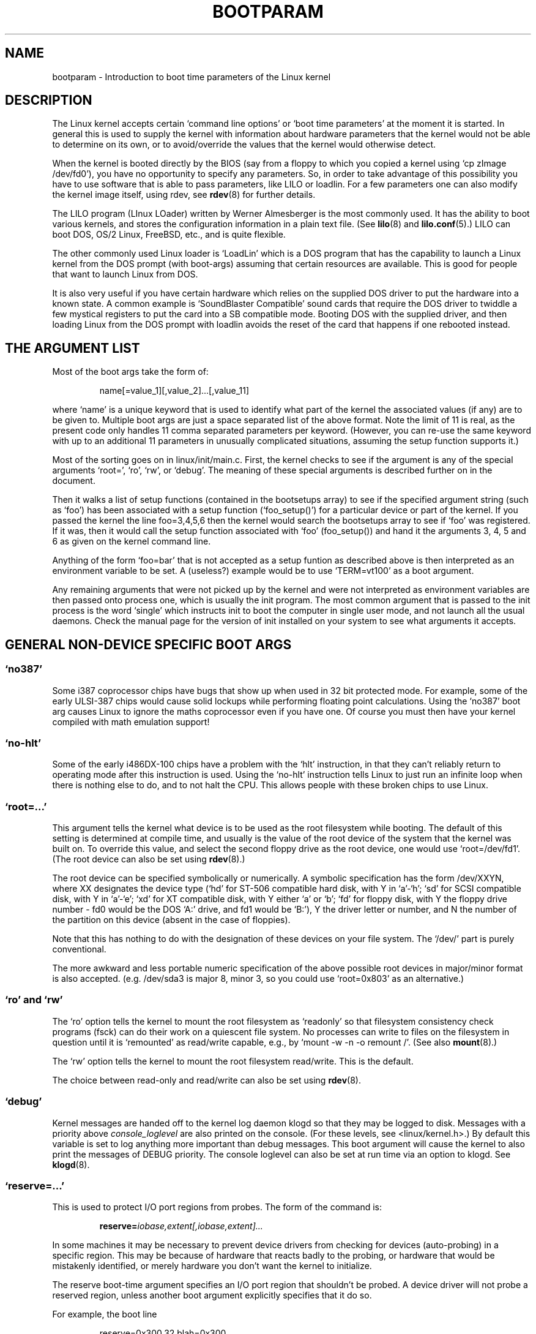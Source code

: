.\" Copyright (c) 1995 Paul Gortmaker
.\"
.\" This is free documentation; you can redistribute it and/or
.\" modify it under the terms of the GNU General Public License as
.\" published by the Free Software Foundation; either version 2 of
.\" the License, or (at your option) any later version.
.\"
.\" The GNU General Public License's references to "object code"
.\" and "executables" are to be interpreted as the output of any
.\" document formatting or typesetting system, including
.\" intermediate and printed output.
.\"
.\" This manual is distributed in the hope that it will be useful,
.\" but WITHOUT ANY WARRANTY; without even the implied warranty of
.\" MERCHANTABILITY or FITNESS FOR A PARTICULAR PURPOSE.  See the
.\" GNU General Public License for more details.
.\"
.\" You should have received a copy of the GNU General Public
.\" License along with this manual; if not, write to the Free
.\" Software Foundation, Inc., 675 Mass Ave, Cambridge, MA 02139,
.\" USA.
.\"
.\" This man page written 950814 by aeb, based on Paul Gortmaker's HOWTO
.\" (dated v1.0.1, 15/08/95).
.\"
.TH BOOTPARAM 7 "15 August 1995" "Linux 1.3.19" "Linux Programmer's Manual"
.SH NAME
bootparam \- Introduction to boot time parameters of the Linux kernel
.SH DESCRIPTION
The Linux kernel accepts certain `command line options' or `boot time
parameters' at the moment it is started. In general this is used to
supply the kernel with information about hardware parameters that
the kernel would not be able to determine on its own, or to avoid/override
the values that the kernel would otherwise detect.

When the kernel is booted directly by the BIOS (say from a floppy to
which you copied a kernel using `cp zImage /dev/fd0'),
you have no opportunity to specify any parameters.
So, in order to take advantage of this possibility you have to
use software that is able to pass parameters, like LILO or loadlin.
For a few parameters one can also modify the kernel image itself,
using rdev, see
.BR rdev (8)
for further details.

The LILO program (LInux LOader) written by Werner Almesberger is the
most commonly used. It has the ability to boot various kernels, and
stores the configuration information in a plain text file. (See
.BR lilo (8)
and
.BR lilo.conf (5).)
LILO can boot DOS, OS/2 Linux, FreeBSD, etc., and is quite flexible.

The other commonly used Linux loader is `LoadLin' which is a DOS
program that has the capability to launch a Linux kernel from the DOS
prompt (with boot-args) assuming that certain resources are available.
This is good for people that want to launch Linux from DOS.

It is also very useful if you have certain hardware which relies on
the supplied DOS driver to put the hardware into a known state. A
common example is `SoundBlaster Compatible' sound cards that require
the DOS driver to twiddle a few mystical registers to put the card
into a SB compatible mode. Booting DOS with the supplied driver, and
then loading Linux from the DOS prompt with loadlin avoids the reset
of the card that happens if one rebooted instead.

.SH  THE ARGUMENT LIST

Most of the boot args take the form of:
.IP
name[=value_1][,value_2]...[,value_11]
.LP
where `name' is a unique keyword that is used to identify what part of
the kernel the associated values (if any) are to be given to. Multiple
boot args are just a space separated list of the above format. Note
the limit of 11 is real, as the present code only handles 11 comma
separated parameters per keyword. (However, you can re-use the same
keyword with up to an additional 11 parameters in unusually
complicated situations, assuming the setup function supports it.)

Most of the sorting goes on in linux/init/main.c.  First, the kernel
checks to see if the argument is any of the special arguments `root=',
`ro', `rw', or `debug'.  The meaning of these special arguments is
described further on in the document.

Then it walks a list of setup functions (contained in the bootsetups
array) to see if the specified argument string (such as `foo') has
been associated with a setup function (`foo_setup()') for a particular
device or part of the kernel. If you passed the kernel the line
foo=3,4,5,6 then the kernel would search the bootsetups array to see
if `foo' was registered. If it was, then it would call the setup
function associated with `foo' (foo_setup()) and hand it the arguments
3, 4, 5 and 6 as given on the kernel command line.

Anything of the form `foo=bar' that is not accepted as a setup funtion
as described above is then interpreted as an environment variable to
be set. A (useless?) example would be to use `TERM=vt100' as a boot
argument.

Any remaining arguments that were not picked up by the kernel and were
not interpreted as environment variables are then passed onto process
one, which is usually the init program. The most common argument that
is passed to the init process is the word `single' which instructs init
to boot the computer in single user mode, and not launch all the usual
daemons. Check the manual page for the version of init installed on
your system to see what arguments it accepts.

.SH "GENERAL NON-DEVICE SPECIFIC BOOT ARGS"

.SS  "`no387'"

Some i387 coprocessor chips have bugs that show up when used in 32 bit
protected mode. For example, some of the early ULSI-387 chips would
cause solid lockups while performing floating point calculations.
Using the `no387' boot arg causes Linux to ignore the maths
coprocessor even if you have one. Of course you must then have your
kernel compiled with math emulation support!

.SS "`no-hlt'"

Some of the early i486DX-100 chips have a problem with the `hlt'
instruction, in that they can't reliably return to operating mode
after this instruction is used. Using the `no-hlt' instruction tells
Linux to just run an infinite loop when there is nothing else to do,
and to not halt the CPU. This allows people with these broken chips
to use Linux.

.SS "`root=...'"

This argument tells the kernel what device is to be used as the root
filesystem while booting. The default of this setting is determined
at compile time, and usually is the value of the root device of the
system that the kernel was built on. To override this value, and
select the second floppy drive as the root device, one would
use `root=/dev/fd1'. (The root device can also be set using
.BR rdev (8).)

The root device can be specified symbolically or numerically.
A symbolic specification has the form /dev/XXYN, where XX designates
the device type (`hd' for ST-506 compatible hard disk, with Y in
`a'-`h'; `sd' for SCSI compatible disk, with Y in `a'-`e'; `xd'
for XT compatible disk, with Y either `a' or `b'; `fd' for
floppy disk, with Y the floppy drive number - fd0 would be
the DOS `A:' drive, and fd1 would be `B:'), Y the driver letter or
number, and N the number of the partition on this device
(absent in the case of floppies).

Note that this has nothing to do with the designation of these
devices on your file system. The `/dev/' part is purely conventional.

The more awkward and less portable numeric specification of the above
possible root devices in major/minor format is also accepted. (e.g.
/dev/sda3 is major 8, minor 3, so you could use `root=0x803' as an
alternative.)

.SS "`ro' and `rw'"

The `ro' option tells the kernel to mount the root filesystem
as `readonly' so that filesystem consistency check programs (fsck)
can do their work on a quiescent file system. No processes can
write to files on the filesystem in question until it is `remounted'
as read/write capable, e.g., by `mount -w -n -o remount /'.
(See also
.BR mount (8).)

The `rw' option tells the kernel to mount the root filesystem read/write.
This is the default.

The choice between read-only and read/write can also be set using
.BR rdev (8).

.SS "`debug'"

Kernel messages are handed off to the kernel log daemon klogd so that they
may be logged to disk. Messages with a priority above 
.I console_loglevel
are also printed on the console. (For these levels, see <linux/kernel.h>.)
By default this variable is set to log anything more important than
debug messages. This boot argument will cause the kernel to also
print the messages of DEBUG priority.
The console loglevel can also be set at run time via an option
to klogd. See
.BR klogd (8).

.SS "`reserve=...'"

This is used to protect I/O port regions from probes.  The form of the
command is:
.IP
.BI reserve= iobase,extent[,iobase,extent]...
.LP
In some machines it may be necessary to prevent device drivers from
checking for devices (auto-probing) in a specific region. This may be
because of hardware that reacts badly to the probing, or hardware
that would be mistakenly identified, or merely
hardware you don't want the kernel to initialize.

The reserve boot-time argument specifies an I/O port region that
shouldn't be probed. A device driver will not probe a reserved region,
unless another boot argument explicitly specifies that it do so.

For example, the boot line
.IP
reserve=0x300,32  blah=0x300
.LP
keeps all device drivers except the driver for `blah' from probing
0x300-0x31f.

.SS "`ramdisk=...'

This specifies the size in kB of the optional RAM disk device.  For
example, if one wished to have a root filesystem on a 1.44MB floppy
loaded into the RAM disk device, they would use:
.IP
ramdisk=1440
.LP
This option is set at compile time (default: no RAM disk),
and can be modified using
.BR rdev (8).

.SS "`mem=...'"

The BIOS call defined in the PC specification that returns
the amount of installed memory was only designed to be able
to report up to 64MB.  Linux uses this BIOS call at boot to
determine how much memory is installed.  If you have more than 64MB of
RAM installed, you can use this boot arg to tell Linux how much memory
you have.  The value is in decimal or hexadecimal (prefix 0x),
and the suffixes `k' (times 1024) or `M' (times 1048576) can be used.
Here is a quote from Linus on usage of the `mem=' parameter.

\&``The kernel will accept any `mem=xx' parameter you give it, and if it
turns out that you lied to it, it will crash horribly sooner or later.
The parameter indicates the highest addressable RAM address, so
\&`mem=0x1000000' means you have 16MB of memory, for example.  For a
96MB machine this would be `mem=0x6000000'.

NOTE NOTE NOTE: some machines might use the top of memory for BIOS
cacheing or whatever, so you might not actually have up to the full
96MB addressable.  The reverse is also true: some chipsets will map
the physical memory that is covered by the BIOS area into the area
just past the top of memory, so the top-of-mem might actually be 96MB
+ 384kB for example.  If you tell linux that it has more memory than
it actually does have, bad things will happen: maybe not at once, but
surely eventually.''

.SH "BOOT ARGUMENTS FOR SCSI DEVICES"

General notation for this section:

.I iobase
-- the first I/O port that the SCSI host occupies.  These are
specified in hexidecimal notation, and usually lie in the range from
0x200 to 0x3ff.

.I irq
-- the hardware interrupt that the card is configured to use.
Valid values will be dependent on the card in question, but will
usually be 5, 7, 9, 10, 11, 12, and 15. The other values are usually
used for common peripherals like IDE hard disks, floppies, serial
ports, etc.

.I scsi-id
-- the ID that the host adapter uses to identify itself on the
SCSI bus. Only some host adapters allow you to change this value, as
most have it permanently specified internally. The usual default value
is 7, but the Seagate and Future Domain TMC-950 boards use 6.

.I parity
-- whether the SCSI host adapter expects the attached devices
to supply a parity value with all information exchanges.  Specifying a
one indicates parity checking is enabled, and a zero disables parity
checking. Again, not all adapters will support selection of parity
behaviour as a boot argument.

.SS "`max_scsi_luns=...'"

A SCSI device can have a number of `sub-devices' contained within
itself. The most common example is one of the new SCSI CD-ROMs that
handle more than one disk at a time.  Each CD is addressed as a
`Logical Unit Number' (LUN) of that particular device. But most
devices, such as hard disks, tape drives and such are only one device,
and will be assigned to LUN zero.

Some poorly designed SCSI devices cannot handle being probed for
LUNs not equal to zero. Therefore, if the compile time flag
CONFIG_SCSI_MULTI_LUN is not set, newer kernels will by default
only probe LUN zero.

To specify the number of probed LUNs at boot, one enters
`max_scsi_luns=n' as a boot arg, where n is a number between one and
eight. To avoid problems as described above, one would use n=1 to
avoid upsetting such broken devices.

.SS "SCSI tape configuration"

Some boot time configuration of the SCSI tape driver can be achieved
by using the following:
.IP
.BI st= buf_size[,write_threshold[,max_bufs]]
.LP
The first two numbers are specified in units of kB.  The default
.I buf_size
is 32kB, and the maximum size that can be specified is a
ridiculous 16384kB.  The
.I write_threshold
is the value at which the buffer is committed to tape, with a
default value of 30kB.  The maximum number of buffers varies
with the number of drives detected, and has a default of two.
An example usage would be:
.IP
st=32,30,2
.LP
Full details can be found in the README.st file that is in the scsi
directory of the kernel source tree.

.SS "Adaptec aha151x, aha152x, aic6260, aic6360, SB16-SCSI configuration"

The aha numbers refer to cards and the aic numbers refer to the actual
SCSI chip on these type of cards, including the Soundblaster-16 SCSI.

The probe code for these SCSI hosts looks for an installed BIOS, and
if none is present, the probe will not find your card. Then you will
have to use a boot arg of the form:
.IP
.BI aha152x= iobase[,irq[,scsi-id[,reconnect[,parity]]]]
.LP
If the driver was compiled with debugging enabled, a sixth
value can be specified to set the debug level.

All the parameters are as described at the top of this section, and the
.I reconnect
value will allow device disconnect/reconnect if a non-zero value
is used. An example usage is as follows:
.IP
aha152x=0x340,11,7,1
.LP
Note that the parameters must be specified in order, meaning that if
you want to specify a parity setting, then you will have to specify an
iobase, irq, scsi-id and reconnect value as well.

.SS "Adaptec aha154x configuration"

The aha1542 series cards have an i82077 floppy controller onboard,
while the aha1540 series cards do not. These are busmastering cards,
and have parameters to set the ``fairness'' that is used to share
the bus with other devices. The boot arg looks like the following.
.IP
.BI aha1542= iobase[,buson,busoff[,dmaspeed]]
.LP
Valid iobase values are usually one of: 0x130, 0x134, 0x230, 0x234,
0x330, 0x334.  Clone cards may permit other values.

The
.IR buson ", " busoff
values refer to the number of microseconds that the
card dominates the ISA bus. The defaults are 11us on, and 4us off, so
that other cards (such as an ISA LANCE Ethernet card) have a chance to
get access to the ISA bus.

The
.I dmaspeed
value refers to the rate (in MB/s) at which the DMA
(Direct Memory Access) transfers proceed. The default is 5MB/s.
Newer revision cards allow you to select this value as part of the
soft-configuration, older cards use jumpers. You can use values up to
10MB/s assuming that your motherboard is capable of handling it.
Experiment with caution if using values over 5MB/s.

.SS "Adaptec aha274x, aha284x, aic7xxx configuration"

These boards can accept an argument of the form:
.IP
.BI aic7xxx= extended,no_reset
.LP
The
.I extended
value, if non-zero, indicates that extended translation for large
disks is enabled. The
.I no_reset
value, if non-zero, tells the driver not to reset the SCSI bus when
setting up the host adaptor at boot.

.SS "BusLogic SCSI Hosts configuration (`buslogic=')"

At present, the buslogic driver accepts only one parameter, that being
the I/O base. It expects that to be one of the following valid values:
0x130, 0x134, 0x230, 0x234, 0x330, 0x334.

.SS "Future Domain TMC-8xx, TMC-950 configuration"

If your card is not detected at boot time,
you will then have to use a boot arg of the form:
.IP
.BI tmc8xx= mem_base,irq
.LP
The
.I mem_base
value is the value of the memory mapped I/O region that
the card uses. This will usually be one of the following values:
0xc8000, 0xca000, 0xcc000, 0xce000, 0xdc000, 0xde000.

.SS "Pro Audio Spectrum configuration"

The PAS16 uses a NC5380 SCSI chip, and newer models support
jumperless configuration. The boot arg is of the form:
.IP
.BI pas16= iobase,irq
.LP
The only difference is that you can specify an IRQ value of 255, which
will tell the driver to work without using interrupts, albeit at a
performance loss. The iobase is usually 0x388.

.SS "Seagate ST-0x configuration"

If your card is not detected at boot time,
you will then have to use a boot arg of the form:
.IP
.BI st0x= mem_base,irq
.LP
The
.I mem_base
value is the value of the memory mapped I/O region that
the card uses. This will usually be one of the following values:
0xc8000, 0xca000, 0xcc000, 0xce000, 0xdc000, 0xde000.

.SS "Trantor T128 configuration"

These cards are also based on the NCR5380 chip, and accept the
following options:
.IP
.BI t128= mem_base,irq
.LP
The valid values for
.I mem_base
are as follows: 0xcc000, 0xc8000, 0xdc000, 0xd8000.

.SS "Cards that don't Accept Boot Args"

At present, the following SCSI cards do not make use of any boot-time
parameters. In some cases, you can hard-wire values by directly
editing the driver itself, if required.

Always IN2000, Adaptec aha1740, EATA-DMA, EATA-PIO, Future Domain
16xx, NCR5380 (generic), NCR53c7xx to NCR53c8xx, Qlogic, Ultrastor
(incl. u?4f), Western Digital wd7000.

.SH "HARD DISKS"

.SS "IDE Disk/CD-ROM Driver Parameters"

The IDE driver accepts a number of parameters, which range from disk
geometry specifications, to support for broken controller chips. Drive
specific options are specified by using `hdX=' with X in `a'-`h'.

Non-drive specific options are specified with the prefix `hd='. Note
that using a drive specific prefix for a non-drive specific option
will still work, and the option will just be applied as expected.

Also note that `hd=' can be used to refer to the next unspecified
drive in the (a, ..., h) sequence.  For the following discussions,
the `hd=' option will be cited for brevity. See the file
README.ide in linux/drivers/block for more details.

.SS "The `hd=cyls,heads,sects[,wpcom[,irq]]' options"

These options are used to specify the physical geometry of the disk.
Only the first three values are required. The cylinder/head/sectors
values will be those used by fdisk.  The write precompensation value
is ignored for IDE disks.  The IRQ value specified will be the IRQ
used for the interface that the drive resides on, and is not really a
drive specific parameter.

.SS "The `hd=serialize' option"

The dual IDE interface CMD-640 chip is broken as designed such that
when drives on the secondary interface are used at the same time as
drives on the primary interface, it will corrupt your data. Using this
option tells the driver to make sure that both interfaces are never
used at the same time.

.SS "The `hd=dtc2278' option"

This option tells the driver that you have a DTC-2278D IDE interface.
The driver then tries to do DTC specific operations to enable the
second interface and to enable faster transfer modes.

.SS "The `hd=noprobe' option"

Do not probe for this drive. For example,
.IP
hdb=noprobe hdb=1166,7,17
.LP
would disable the probe, but still specify the drive geometry so
that it would be registered as a valid block device, and hence
useable.

.SS "The `hd=nowerr' option"

Some drives apparently have the WRERR_STAT bit stuck on permanently.
This enables a work-around for these broken devices.

.SS "The `hd=cdrom' option"

This tells the IDE driver that there is an ATAPI compatible CD-ROM
attached in place of a normal IDE hard disk. In most cases the CD-ROM
is identified automatically, but if it isn't then this may help.

.SS "Standard ST-506 Disk Driver Options (`hd=')"

The standard disk driver can accept geometry arguments for the disks
similar to the IDE driver. Note however that it only expects three
values (C/H/S) -- any more or any less and it will silently ignore
you. Also, it only accepts `hd=' as an argument, i.e. `hda='
and so on are not valid here. The format is as follows:
.IP
hd=cyls,heads,sects
.LP
If there are two disks installed, the above is repeated with the
geometry parameters of the second disk.

.SS "XT Disk Driver Options (`xd=')"

If you are unfortunate enough to be using one of these old 8 bit cards
that move data at a whopping 125kB/s then here is the scoop.
If the card is not recognised, you will have to use a boot arg of the form:
.IP
xd=type,irq,iobase,dma_chan
.LP
The type value specifies the particular manufacturer of the card, and
are as follows: 0=generic; 1=DTC; 2,3,4=Western Digital,
5,6,7=Seagate; 8=OMTI. The only difference between multiple types from
the same manufacturer is the BIOS string used for detection, which is
not used if the type is specified.

The xd_setup() function does no checking on the values, and assumes
that you entered all four values. Don't disappoint it.  Here is an
example usage for a WD1002 controller with the BIOS disabled/removed,
using the `default' XT controller parameters:
.IP
xd=2,5,0x320,3
.LP

.SH "CD-ROMs (Non-SCSI/ATAPI/IDE)"

.SS "The Aztech Interface"

The syntax for this type of card is:
.IP
aztcd=iobase[,magic_number]
.LP
If you set the magic_number to 0x79 then the driver will try and run
anyway in the event of an unknown firmware version. All other values
are ignored.

.SS "The CDU-31A and CDU-33A Sony Interface"

This CD-ROM interface is found on some of the Pro Audio Spectrum sound
cards, and other Sony supplied interface cards.  The syntax is as
follows:
.IP
cdu31a=iobase,[irq[,is_pas_card]]
.LP
Specifying an IRQ value of zero tells the driver that hardware
interrupts aren't supported (as on some PAS cards). If your card
supports interrupts, you should use them as it cuts down on the CPU
usage of the driver.

The
.I is_pas_card
should be entered as `PAS' if using a Pro Audio Spectrum card,
and otherwise it should not be specified at all.

.SS "The CDU-535 Sony Interface"

The syntax for this CD-ROM interface is:
.IP
sonycd535=iobase[,irq]
.LP
A zero can be used for the I/O base as a `placeholder' if one wishes
to specify an IRQ value.

.SS "The GoldStar Interface"

The syntax for this CD-ROM interface is:
.IP
gscd=iobase
.LP

.SS "The Mitsumi Standard Interface"

The syntax for this CD-ROM interface is:
.IP
mcd=iobase,[irq[,wait_value]]
.LP
The
.I wait_value
is used as an internal timeout value for people who are
having problems with their drive, and may or may not be implemented
depending on a compile time #define.
The Mitsumi FX400 is an IDE/ATAPI CD-ROM player and does not use
the mcd driver.

.SS "The Mitsumi XA/MultiSession Interface (`mcdx=')"

At present this `experimental' driver has a setup function, but no
parameters are implemented yet (as of 1.3.15).  This is for the same
hardware as above, but the driver has extended features.

.SS "The Optics Storage Interface"

The syntax for this type of card is:
.IP
optcd=iobase
.LP

.SS "The Phillips CM206 Interface"

The syntax for this type of card is:
.IP
cm206=[iobase][,irq]
.LP

The driver assumes numbers between 3 and 11 are IRQ values, and
numbers between 0x300 and 0x370 are I/O ports, so you can specify one,
or both numbers, in any order.  It also accepts `cm206=auto' to enable
autoprobing.

.SS "The Sanyo Interface"

The syntax for this type of card is:
.IP
sjcd=iobase[,irq[,dma_channel]]
.LP

.SS "The SoundBlaster Pro Interface"

The syntax for this type of card is:
.IP
sbpcd=iobase,type
.LP
where type is one of the following (case sensitive) strings:
`SoundBlaster', `LaserMate', or `SPEA'.  The I/O base is that of the
CD-ROM interface, and not that of the sound portion of the card.

.SH "Ethernet Devices"

Different drivers make use of different parameters, but they all at
least share having an IRQ, an I/O port base value, and a name. In its
most generic form, it looks something like this:
.IP
ether=irq,iobase[,param_1[,param_2,...param_8]],name
.LP
The first non-numeric argument is taken as the name.  The param_n
values (if applicable) usually have different meanings for each
different card/driver.  Typical param_n values are used to specify
things like shared memory address, interface selection, DMA channel
and the like.

The most common use of this parameter is to force probing for a second
ethercard, as the default is to only probe for one. This can be
accomplished with a simple:
.IP
ether=0,0,eth1
.LP
Note that the values of zero for the IRQ and I/O base in the above
example tell the driver(s) to autoprobe.

The Ethernet-HowTo has extensive documentation on using multiple
cards and on the card/driver specific implementation
of the param_n values where used. Interested readers should refer to
the section in that document on their particular card.

.SH "The Floppy Disk Driver"

There are many floppy driver options, and they are all listed in
README.fd in linux/drivers/block. This information is taken directly
from that file.

.SS "floppy=mask,allowed_drive_mask"

Sets the bitmask of allowed drives to mask. By default, only units 0
and 1 of each floppy controller are allowed. This is done because
certain non-standard hardware (ASUS PCI motherboards) mess up the
keyboard when accessing units 2 or 3. This option is somewhat
obsoleted by the cmos option.

.SS "floppy=all_drives"

Sets the bitmask of allowed drives to all drives. Use this if you have
more than two drives connected to a floppy controller.

.SS "floppy=asus_pci"

Sets the bitmask to allow only units 0 and 1. (The default)

.SS "floppy=daring"

Tells the floppy driver that you have a well behaved floppy
controller.  This allows more efficient and smoother operation, but
may fail on certain controllers. This may speed up certain operations.

.SS "floppy=0,daring"

Tells the floppy driver that your floppy controller should be used
with caution.

.SS "floppy=one_fdc"

Tells the floppy driver that you have only floppy controller (default)

.SS "floppy=two_fdc or floppy=address,two_fdc"

Tells the floppy driver that you have two floppy controllers. The
second floppy controller is assumed to be at address. If address is
not given, 0x370 is assumed.

.SS "floppy=thinkpad"

Tells the floppy driver that you have a Thinkpad. Thinkpads use an
inverted convention for the disk change line.

.SS "floppy=0,thinkpad"

Tells the floppy driver that you don't have a Thinkpad.

.SS "floppy=drive,type,cmos"

Sets the cmos type of drive to type.  Additionally, this drive is
allowed in the bitmask. This is useful if you have more than two
floppy drives (only two can be described in the physical cmos), or if
your BIOS uses non-standard CMOS types.  Setting the CMOS to 0 for the
first two drives (default) makes the floppy driver read the physical
cmos for those drives.

.SS "floppy=unexpected_interrupts"

Print a warning message when an unexpected interrupt is received
(default behaviour)

.SS "floppy=no_unexpected_interrupts or floppy=L40SX"

Don't print a message when an unexpected interrupt is received. This
is needed on IBM L40SX laptops in certain video modes. (There seems to
be an interaction between video and floppy. The unexpected interrupts
only affect performance, and can safely be ignored.)

.SH "The Sound Driver"

The sound driver can also accept boot args to override the compiled in
values. This is not recommended, as it is rather complex. It is
described in the Readme.Linux file, in linux/drivers/sound. It accepts
a boot arg of the form:
.IP
sound=device1[,device2[,device3...[,device11]]]
.LP
where each deviceN value is of the following format 0xTaaaId and the
bytes are used as follows:

T - device type: 1=FM, 2=SB, 3=PAS, 4=GUS, 5=MPU401, 6=SB16,
7=SB16-MPU401

aaa - I/O address in hex.

I - interrupt line in hex (i.e 10=a, 11=b, ...)

d - DMA channel.

As you can see it gets pretty messy, and you are better off to compile
in your own personal values as recommended. Using a boot arg of
`sound=0' will disable the sound driver entirely.

.SH "The Bus Mouse Driver (`bmouse=')"

The busmouse driver only accepts one parameter, that being the
hardware IRQ value to be used.

.SH AUTHORS
Linus Torvalds (and many others)

.SH "SEE ALSO"
klogd(8), lilo.conf(5), lilo(8), mount(8), rdev(8)

This man page has been derived from the Boot Parameter HOWTO
(version 1.0.1) written by Paul Gortmaker. Slightly more
information may be found in this (or a more recent) HOWTO.
